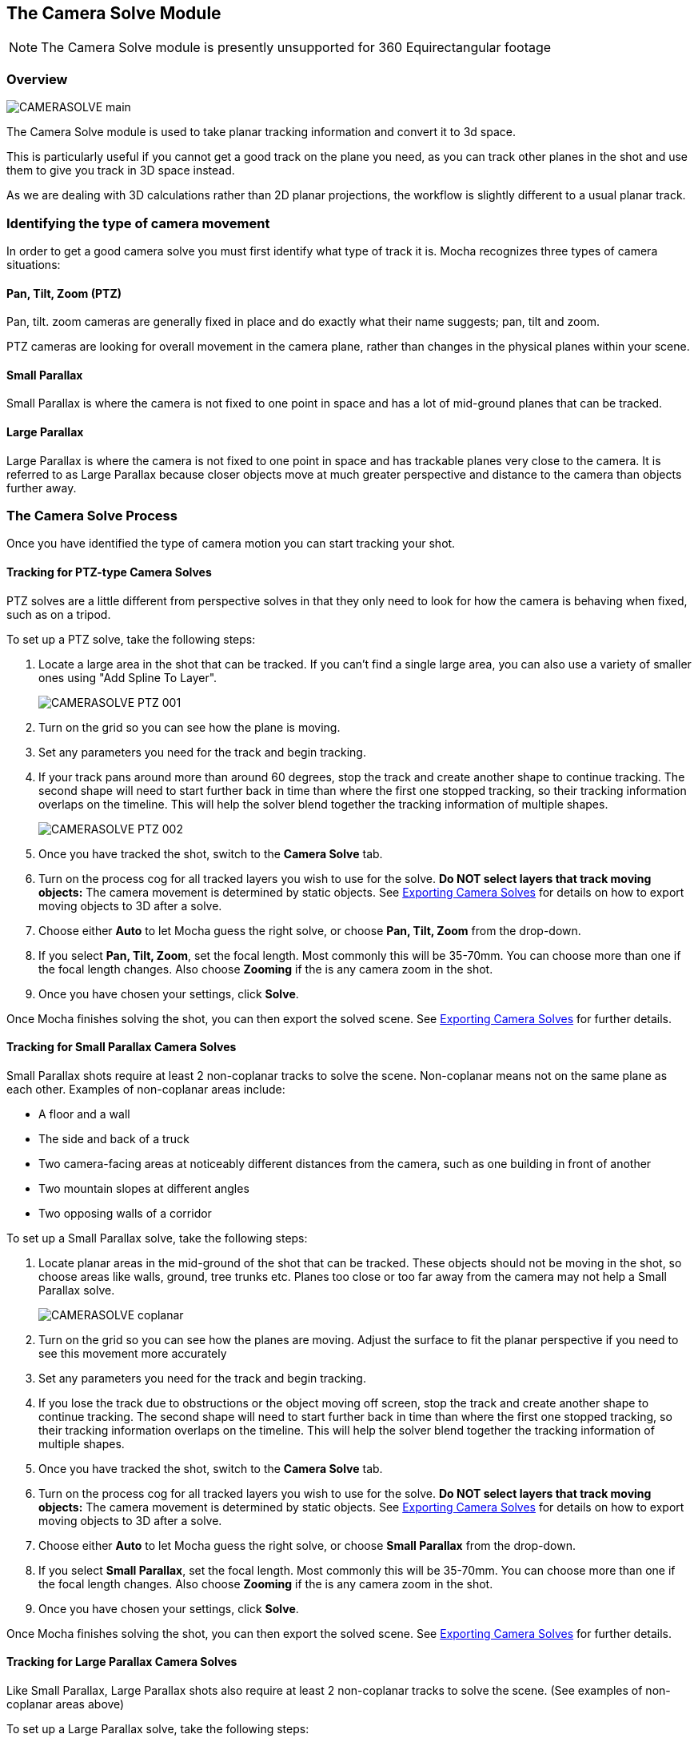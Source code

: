 
== The Camera Solve Module

NOTE: The Camera Solve module is presently unsupported for 360 Equirectangular footage

=== Overview

image:UserGuide/en_US/images/CAMERASOLVE_main.jpg[]

The Camera Solve module is used to take planar tracking information and convert it to 3d space.

This is particularly useful if you cannot get a good track on the plane you need, as you can track other planes in the shot and use them to give you track in 3D space instead.

As we are dealing with 3D calculations rather than 2D planar projections, the workflow is slightly different to a usual planar track.


=== Identifying the type of camera movement

In order to get a good camera solve you must first identify what type of track it is. Mocha recognizes three types of camera situations:

==== Pan, Tilt, Zoom (PTZ)

Pan, tilt. zoom cameras are generally fixed in place and do exactly what their name suggests; pan, tilt and zoom.

PTZ cameras are looking for overall movement in the camera plane, rather than changes in the physical planes within your scene.


==== Small Parallax

Small Parallax is where the camera is not fixed to one point in space and has a lot of mid-ground planes that can be tracked.

==== Large Parallax

Large Parallax is where the camera is not fixed to one point in space and has trackable planes very close to the camera. It is referred to as Large Parallax because closer objects move at much greater perspective and distance to the camera than objects further away.


=== The Camera Solve Process

Once you have identified the type of camera motion you can start tracking your shot.


==== Tracking for PTZ-type Camera Solves

PTZ solves are a little different from perspective solves in that they only need to look for how the camera is behaving when fixed, such as on a tripod.

To set up a PTZ solve, take the following steps:

. Locate a large area in the shot that can be tracked. If you can't find a single large area, you can also use a variety of smaller ones using "Add Spline To Layer".
+
image:UserGuide/en_US/images/CAMERASOLVE_PTZ_001.jpg[]
+
. Turn on the grid so you can see how the plane is moving.
. Set any parameters you need for the track and begin tracking.
. If your track pans around more than around 60 degrees, stop the track and create another shape to continue tracking.  The second shape will need to start further back in time than where the first one stopped tracking, so their tracking information overlaps on the timeline.  This will help the solver blend together the tracking information of multiple shapes.
+
image:UserGuide/en_US/images/CAMERASOLVE_PTZ_002.jpg[]
+
. Once you have tracked the shot, switch to the *Camera Solve* tab.
. Turn on the process cog for all tracked layers you wish to use for the solve. *Do NOT select layers that track moving objects:* The camera movement is determined by static objects. See <<exporting_solves,Exporting Camera Solves>> for details on how to export moving objects to 3D after a solve.
. Choose either *Auto* to let Mocha guess the right solve, or choose *Pan, Tilt, Zoom* from the drop-down.
. If you select *Pan, Tilt, Zoom*, set the focal length.  Most commonly this will be 35-70mm.  You can choose more than one if the focal length changes.  Also choose *Zooming* if the is any camera zoom in the shot.
. Once you have chosen your settings, click *Solve*.

Once Mocha finishes solving the shot, you can then export the solved scene.  See <<exporting_solves,Exporting Camera Solves>> for further details.


==== Tracking for Small Parallax Camera Solves

Small Parallax shots require at least 2 non-coplanar tracks to solve the scene. Non-coplanar means not on the same plane as each other.  Examples of non-coplanar areas include:

* A floor and a wall
* The side and back of a truck
* Two camera-facing areas at noticeably different distances from the camera, such as one building in front of another
* Two mountain slopes at different angles
* Two opposing walls of a corridor

To set up a Small Parallax solve, take the following steps:

. Locate planar areas in the mid-ground of the shot that can be tracked.  These objects should not be moving in the shot, so choose areas like walls, ground, tree trunks etc. Planes too close or too far away from the camera may not help a Small Parallax solve.
+
image:UserGuide/en_US/images/CAMERASOLVE_coplanar.jpg[]
+
. Turn on the grid so you can see how the planes are moving.  Adjust the surface to fit the planar perspective if you need to see this movement more accurately
. Set any parameters you need for the track and begin tracking.
. If you lose the track due to obstructions or the object moving off screen, stop the track and create another shape to continue tracking.  The second shape will need to start further back in time than where the first one stopped tracking, so their tracking information overlaps on the timeline.  This will help the solver blend together the tracking information of multiple shapes.
. Once you have tracked the shot, switch to the *Camera Solve* tab.
. Turn on the process cog for all tracked layers you wish to use for the solve. *Do NOT select layers that track moving objects:* The camera movement is determined by static objects. See <<exporting_solves,Exporting Camera Solves>> for details on how to export moving objects to 3D after a solve.
. Choose either *Auto* to let Mocha guess the right solve, or choose *Small Parallax* from the drop-down.
. If you select *Small Parallax*, set the focal length.  Most commonly this will be 35-70mm.  You can choose more than one if the focal length changes.  Also choose *Zooming* if the is any camera zoom in the shot.
. Once you have chosen your settings, click *Solve*.

Once Mocha finishes solving the shot, you can then export the solved scene.  See <<exporting_solves,Exporting Camera Solves>> for further details.


==== Tracking for Large Parallax Camera Solves

Like Small Parallax, Large Parallax shots also require at least 2 non-coplanar tracks to solve the scene. (See examples of non-coplanar areas above)

To set up a Large Parallax solve, take the following steps:

. Locate planar areas in the shot that can be tracked. These objects should not be moving in the shot, so choose areas like walls, ground, tree trunks etc.
. Turn on the grid so you can see how the planes are moving.  Adjust the surface to fit the planar perspective if you need to see this movement more accurately
. Set any parameters you need for the track and begin tracking.
. If you lose the track due to obstructions or the object moving off screen, stop the track and create another shape to continue tracking.  The second shape will need to start further back in time than where the first one stopped tracking, so their tracking information overlaps on the timeline.  This will help the solver blend together the tracking information of multiple shapes.
. Once you have tracked the shot, switch to the *Camera Solve* tab.
. Turn on the process cog for all tracked layers you wish to use for the solve. *Do NOT select layers that track moving objects:* The camera movement is determined by static objects. See <<exporting_solves,Exporting Camera Solves>> for details on how to export moving objects to 3D after a solve.
. Choose either *Auto* to let Mocha guess the right solve, or choose *Large Parallax* from the drop-down.
. If you select *Large Parallax*, set the focal length.  Most commonly this will be 35-70mm.  You can choose more than one if the focal length changes.  Also choose *Zooming* if the is any camera zoom in the shot.
. Once you have chosen your settings, click *Solve*.

Once Mocha finishes solving the shot, you can then export the solved scene.  See <<exporting_solves,Exporting Camera Solves>> for further details.


==== Solve Quality Indicator

image:UserGuide/en_US/images/CAMERASOLVE_SolveQuality.jpg[]

When a solve is complete, the Solve Quality bar will tell you how accurate the solve has been.  If you get a poor percentage check to make sure your tracks are locked on accurately, add additional layers to help the solver or try a different solve type or focal distance.

=== Stereo Camera Solve

Camera solves now also work with Multiview.  Like with tracking, a stereo camera solve is designed to be as similar to the Mono process as possible.

New additions to the camera solve for Stereo are:

* Providing the user the option of converged or parallel solves
* Adjustment for vertical alignment
* Export of stereo FBX to Maya
* Export of individual views to other supported applications (AE, Nuke, etc)

.To solve a stereo camera:
. Go to the *Camera Solve* module
. Select the layers in the layer control panel you want to solve with. (See full documentation for more information)
. Select the solve type, or choose "Auto"
. Select your Focal length types
. Tell Mocha if this is a Parallel Stereo camera or a Converged Stereo camera
. Check "Vertical Alignment" if you need to estimate vertical alignment for the shot
. Click Solve

image:UserGuide/en_US/images/Stereo_Camera_Solve.jpg[]

You can then export out to left and right views, or for Standard FBX, you can export full Stereo cameras.  The full stereo camera solve FBX presently works in Maya.

All other exports can only be exported as a single camera view and the solved nulls.

image:UserGuide/en_US/images/Stereo_Export_Camera_Data.jpg[width="60%"]


=== Exporting Camera Solves [[exporting_solves]]

IMPORTANT: Importing Mocha 3D camera solve data into After Effects requires an additional plugin called "Mocha 3D Track Importer". Go to http://borisfx.com/downloads to get the plugin.

You have two steps for camera solves:

==== 1. Export Camera Data from Static Objects

This is the standard export. The basic procedure is:

. Select the layers you used to do the initial solve in the layer panel (these are still selected if you have just completed a camera solve).  These layers are normally tracked to static objects, such as walls, ground, a parked vehicle, a dinosaur fossil etc.
. Do not choose any layers that are tracking moving objects (people, moving cars, badgers etc.)
. Click *Export Camera Data...*
. Choose the format you wish to use from the drop-down.
+
image:UserGuide/en_US/images/EXPORT_CameraSolve.jpg[width="60%"]
+
	* If you are exporting to After Effects, click *Copy to Clipboard*.
	* If you choose FBX, click *Save* and create a filename.
	* If you choose HitFilm Composite Shot, click *Save* and create a filename.
. You can then paste into After Effects using the "Paste Mocha camera" option in the Edit menu, or import your FBX or HitFilm data into the program of your choice.

When you paste into After Effects you will get a camera and a number of nulls depending on the type of solve you did.  PTZ will only export a single null to help define the camera motion.  The other 2 solves will create a null for each corner of your layer surface objects in Mocha.

==== 2. Export Camera Data from Moving Objects

This is a secondary export. The basic procedure is:

. Once you have exported a camera from the static solve, select any layers that you used to track moving objects in the shot.  If you have not tracked any moving objects you can do this now.
. Click *Export Camera Data...*
. Choose the format you wish to use from the drop-down.
	* If you are exporting to After Effects, click *Copy to Clipboard*.
	* If you choose FBX, click *Save* and create a filename.
	* If you choose HitFilm Composite Shot, click *Save*
	 and create a filename.
. You can then paste into After Effects using the "Paste Mocha camera" option in the Edit menu, or import your FBX or HitFilm data into the program of your choice.

When you paste into After Effects you will get a camera and a number of nulls depending on the type of solve you did.  PTZ will only export a single null to help define the camera motion.  The other 2 solves will create a null for each corner of your layer surface objects in Mocha.

NOTE: You will get a second camera object when you export moving layers. You can delete this camera if you have already exported the camera from step 1 of the export.


=== Tips for Camera Solves

*The resulting track drifts or jumps*

This can be from the solver not having enough reliable information from the tracks.

* Any tracked layers with the cog on are assumed to move with camera motion only. If you have layers checked that are moving objects, Mocha will not solve the scene correctly. You can export moving object tracks AFTER the scene is solved however.
* Check the Solve Quality bar to make sure the solve has been accurate
* Make sure your planar tracks are accurate and locked on well to their static objects.
* Check that there is enough overlapping frames in the layers if you have had to do more than one track along the timeline. If you start one track exactly where the last finished, the solver may not be able to accurately blend the resulting data.
* You may not have enough layers tracked to get an accurate solve. Try adding further tracks to help the solve.
* Try a different solve type. Sometimes one solver may give better results than another.
* Try a different focal length.

